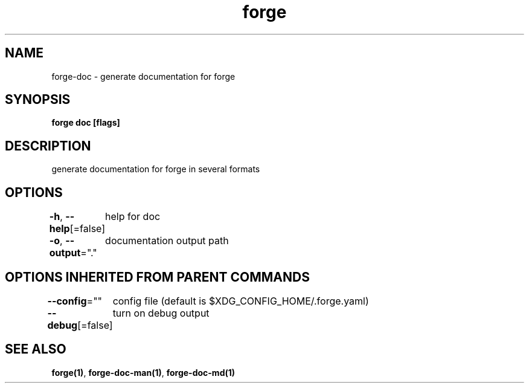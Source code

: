 .nh
.TH "forge" "1" "Oct 2022" "" ""

.SH NAME
.PP
forge-doc - generate documentation for forge


.SH SYNOPSIS
.PP
\fBforge doc [flags]\fP


.SH DESCRIPTION
.PP
generate documentation for forge in several formats


.SH OPTIONS
.PP
\fB-h\fP, \fB--help\fP[=false]
	help for doc

.PP
\fB-o\fP, \fB--output\fP="."
	documentation output path


.SH OPTIONS INHERITED FROM PARENT COMMANDS
.PP
\fB--config\fP=""
	config file (default is $XDG_CONFIG_HOME/.forge.yaml)

.PP
\fB--debug\fP[=false]
	turn on debug output


.SH SEE ALSO
.PP
\fBforge(1)\fP, \fBforge-doc-man(1)\fP, \fBforge-doc-md(1)\fP
